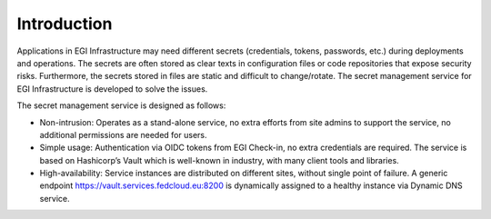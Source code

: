 Introduction
============

Applications in EGI Infrastructure may need different secrets (credentials, tokens, passwords, etc.) during deployments
and operations. The secrets are often stored as clear texts in configuration files or code repositories that expose
security risks. Furthermore, the secrets stored in files are static and difficult to change/rotate. The secret
management service for EGI Infrastructure is developed to solve the issues.

The secret management service is designed as follows:

* Non-intrusion: Operates as a stand-alone service, no extra efforts from site admins to support the service, no
  additional permissions are needed for users.

* Simple usage: Authentication via OIDC tokens from EGI Check-in, no extra credentials are required. The service is
  based on Hashicorp’s Vault which is well-known in industry, with many client tools and libraries.

* High-availability: Service instances are distributed on different sites, without single point of failure. A generic
  endpoint https://vault.services.fedcloud.eu:8200 is dynamically assigned
  to a healthy instance via Dynamic DNS service.
